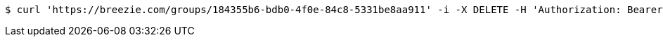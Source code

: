 [source,bash]
----
$ curl 'https://breezie.com/groups/184355b6-bdb0-4f0e-84c8-5331be8aa911' -i -X DELETE -H 'Authorization: Bearer: 0b79bab50daca910b000d4f1a2b675d604257e42'
----